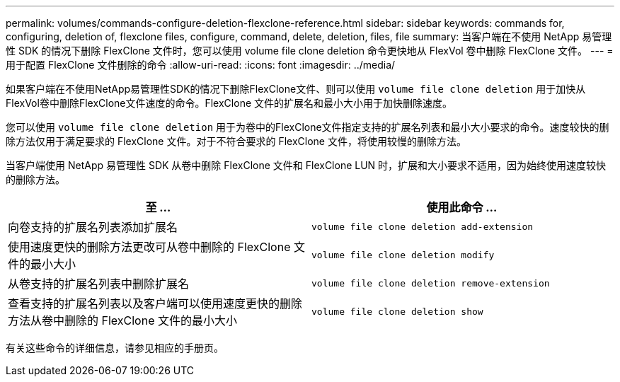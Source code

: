 ---
permalink: volumes/commands-configure-deletion-flexclone-reference.html 
sidebar: sidebar 
keywords: commands for, configuring, deletion of, flexclone files, configure, command, delete, deletion, files, file 
summary: 当客户端在不使用 NetApp 易管理性 SDK 的情况下删除 FlexClone 文件时，您可以使用 volume file clone deletion 命令更快地从 FlexVol 卷中删除 FlexClone 文件。 
---
= 用于配置 FlexClone 文件删除的命令
:allow-uri-read: 
:icons: font
:imagesdir: ../media/


[role="lead"]
如果客户端在不使用NetApp易管理性SDK的情况下删除FlexClone文件、则可以使用 `volume file clone deletion` 用于加快从FlexVol卷中删除FlexClone文件速度的命令。FlexClone 文件的扩展名和最小大小用于加快删除速度。

您可以使用 `volume file clone deletion` 用于为卷中的FlexClone文件指定支持的扩展名列表和最小大小要求的命令。速度较快的删除方法仅用于满足要求的 FlexClone 文件。对于不符合要求的 FlexClone 文件，将使用较慢的删除方法。

当客户端使用 NetApp 易管理性 SDK 从卷中删除 FlexClone 文件和 FlexClone LUN 时，扩展和大小要求不适用，因为始终使用速度较快的删除方法。

[cols="2*"]
|===
| 至 ... | 使用此命令 ... 


 a| 
向卷支持的扩展名列表添加扩展名
 a| 
`volume file clone deletion add-extension`



 a| 
使用速度更快的删除方法更改可从卷中删除的 FlexClone 文件的最小大小
 a| 
`volume file clone deletion modify`



 a| 
从卷支持的扩展名列表中删除扩展名
 a| 
`volume file clone deletion remove-extension`



 a| 
查看支持的扩展名列表以及客户端可以使用速度更快的删除方法从卷中删除的 FlexClone 文件的最小大小
 a| 
`volume file clone deletion show`

|===
有关这些命令的详细信息，请参见相应的手册页。
